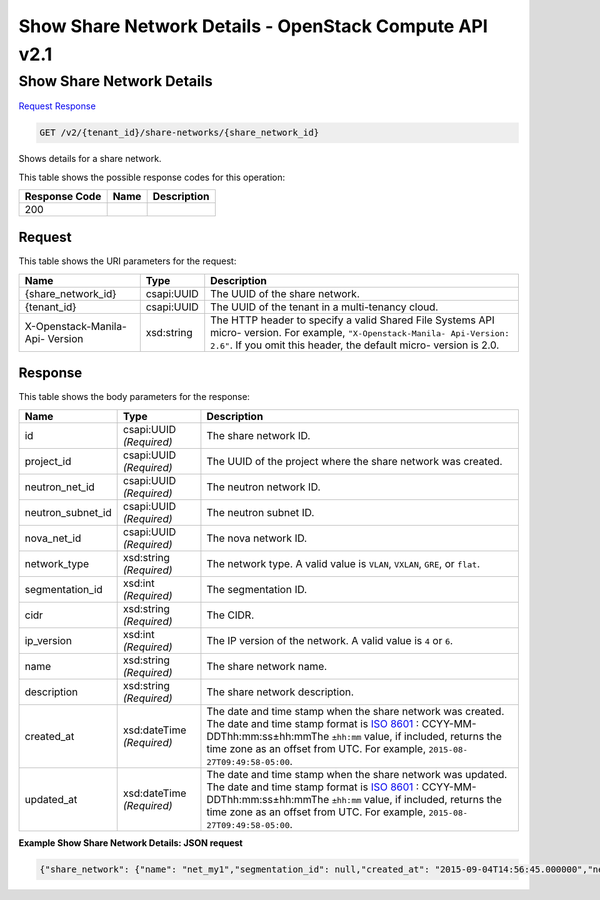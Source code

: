 =============================================================================
Show Share Network Details -  OpenStack Compute API v2.1
=============================================================================

Show Share Network Details
~~~~~~~~~~~~~~~~~~~~~~~~~

`Request <GET_show_share_network_details_v2_tenant_id_share-networks_share_network_id_.rst#request>`__
`Response <GET_show_share_network_details_v2_tenant_id_share-networks_share_network_id_.rst#response>`__

.. code-block:: javascript

    GET /v2/{tenant_id}/share-networks/{share_network_id}

Shows details for a share network.



This table shows the possible response codes for this operation:


+--------------------------+-------------------------+-------------------------+
|Response Code             |Name                     |Description              |
+==========================+=========================+=========================+
|200                       |                         |                         |
+--------------------------+-------------------------+-------------------------+


Request
^^^^^^^^^^^^^^^^^

This table shows the URI parameters for the request:

+--------------------------+-------------------------+-------------------------+
|Name                      |Type                     |Description              |
+==========================+=========================+=========================+
|{share_network_id}        |csapi:UUID               |The UUID of the share    |
|                          |                         |network.                 |
+--------------------------+-------------------------+-------------------------+
|{tenant_id}               |csapi:UUID               |The UUID of the tenant   |
|                          |                         |in a multi-tenancy cloud.|
+--------------------------+-------------------------+-------------------------+
|X-Openstack-Manila-Api-   |xsd:string               |The HTTP header to       |
|Version                   |                         |specify a valid Shared   |
|                          |                         |File Systems API micro-  |
|                          |                         |version. For example,    |
|                          |                         |``"X-Openstack-Manila-   |
|                          |                         |Api-Version: 2.6"``. If  |
|                          |                         |you omit this header,    |
|                          |                         |the default micro-       |
|                          |                         |version is 2.0.          |
+--------------------------+-------------------------+-------------------------+








Response
^^^^^^^^^^^^^^^^^^


This table shows the body parameters for the response:

+------------------+-------------+---------------------------------------------+
|Name              |Type         |Description                                  |
+==================+=============+=============================================+
|id                |csapi:UUID   |The share network ID.                        |
|                  |*(Required)* |                                             |
+------------------+-------------+---------------------------------------------+
|project_id        |csapi:UUID   |The UUID of the project where the share      |
|                  |*(Required)* |network was created.                         |
+------------------+-------------+---------------------------------------------+
|neutron_net_id    |csapi:UUID   |The neutron network ID.                      |
|                  |*(Required)* |                                             |
+------------------+-------------+---------------------------------------------+
|neutron_subnet_id |csapi:UUID   |The neutron subnet ID.                       |
|                  |*(Required)* |                                             |
+------------------+-------------+---------------------------------------------+
|nova_net_id       |csapi:UUID   |The nova network ID.                         |
|                  |*(Required)* |                                             |
+------------------+-------------+---------------------------------------------+
|network_type      |xsd:string   |The network type. A valid value is ``VLAN``, |
|                  |*(Required)* |``VXLAN``, ``GRE``, or ``flat``.             |
+------------------+-------------+---------------------------------------------+
|segmentation_id   |xsd:int      |The segmentation ID.                         |
|                  |*(Required)* |                                             |
+------------------+-------------+---------------------------------------------+
|cidr              |xsd:string   |The CIDR.                                    |
|                  |*(Required)* |                                             |
+------------------+-------------+---------------------------------------------+
|ip_version        |xsd:int      |The IP version of the network. A valid value |
|                  |*(Required)* |is ``4`` or ``6``.                           |
+------------------+-------------+---------------------------------------------+
|name              |xsd:string   |The share network name.                      |
|                  |*(Required)* |                                             |
+------------------+-------------+---------------------------------------------+
|description       |xsd:string   |The share network description.               |
|                  |*(Required)* |                                             |
+------------------+-------------+---------------------------------------------+
|created_at        |xsd:dateTime |The date and time stamp when the share       |
|                  |*(Required)* |network was created. The date and time stamp |
|                  |             |format is `ISO 8601                          |
|                  |             |<https://en.wikipedia.org/wiki/ISO_8601>`__  |
|                  |             |: CCYY-MM-DDThh:mm:ss±hh:mmThe ``±hh:mm``    |
|                  |             |value, if included, returns the time zone as |
|                  |             |an offset from UTC. For example, ``2015-08-  |
|                  |             |27T09:49:58-05:00``.                         |
+------------------+-------------+---------------------------------------------+
|updated_at        |xsd:dateTime |The date and time stamp when the share       |
|                  |*(Required)* |network was updated. The date and time stamp |
|                  |             |format is `ISO 8601                          |
|                  |             |<https://en.wikipedia.org/wiki/ISO_8601>`__  |
|                  |             |: CCYY-MM-DDThh:mm:ss±hh:mmThe ``±hh:mm``    |
|                  |             |value, if included, returns the time zone as |
|                  |             |an offset from UTC. For example, ``2015-08-  |
|                  |             |27T09:49:58-05:00``.                         |
+------------------+-------------+---------------------------------------------+





**Example Show Share Network Details: JSON request**


.. code::

    {"share_network": {"name": "net_my1","segmentation_id": null,"created_at": "2015-09-04T14:56:45.000000","neutron_subnet_id": "53482b62-2c84-4a53-b6ab-30d9d9800d06","updated_at": null,"id": "7f950b52-6141-4a08-bbb5-bb7ffa3ea5fd","neutron_net_id": "998b42ee-2cee-4d36-8b95-67b5ca1f2109","ip_version": null,"nova_net_id": null,"cidr": null,"project_id": "16e1ab15c35a457e9c2b2aa189f544e1","network_type": null,"description": "descr"}}

